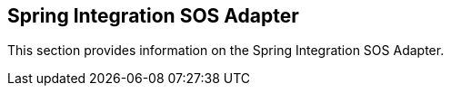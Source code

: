[[ogc-integration-sos-section]]
== Spring Integration SOS Adapter

This section provides information on the Spring Integration SOS Adapter.
